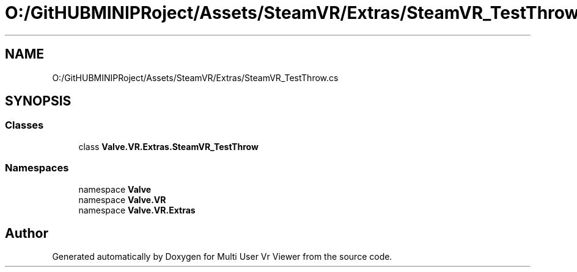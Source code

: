 .TH "O:/GitHUBMINIPRoject/Assets/SteamVR/Extras/SteamVR_TestThrow.cs" 3 "Sat Jul 20 2019" "Version https://github.com/Saurabhbagh/Multi-User-VR-Viewer--10th-July/" "Multi User Vr Viewer" \" -*- nroff -*-
.ad l
.nh
.SH NAME
O:/GitHUBMINIPRoject/Assets/SteamVR/Extras/SteamVR_TestThrow.cs
.SH SYNOPSIS
.br
.PP
.SS "Classes"

.in +1c
.ti -1c
.RI "class \fBValve\&.VR\&.Extras\&.SteamVR_TestThrow\fP"
.br
.in -1c
.SS "Namespaces"

.in +1c
.ti -1c
.RI "namespace \fBValve\fP"
.br
.ti -1c
.RI "namespace \fBValve\&.VR\fP"
.br
.ti -1c
.RI "namespace \fBValve\&.VR\&.Extras\fP"
.br
.in -1c
.SH "Author"
.PP 
Generated automatically by Doxygen for Multi User Vr Viewer from the source code\&.

